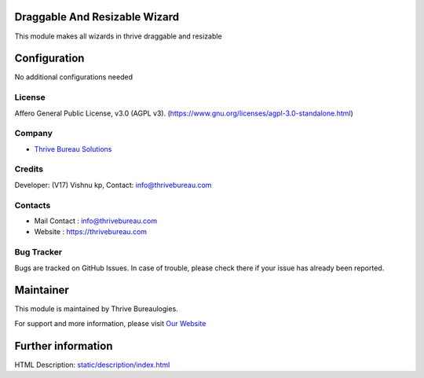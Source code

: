 .. image:: https://img.shields.io/badge/licence-AGPL--3-blue.svg
    :target: https://www.gnu.org/licenses/agpl-3.0-standalone.html
    :alt: License: AGPL-3

Draggable And Resizable Wizard
=======================
This module makes all wizards in thrive draggable and resizable

Configuration
=============
No additional configurations needed

License
-------
Affero General Public License, v3.0 (AGPL v3).
(https://www.gnu.org/licenses/agpl-3.0-standalone.html)


Company
-------
* `Thrive Bureau Solutions <https://thrivebureau.com/>`__

Credits
-------
Developer: (V17) Vishnu kp, Contact: info@thrivebureau.com

Contacts
--------
* Mail Contact : info@thrivebureau.com
* Website : https://thrivebureau.com

Bug Tracker
-----------
Bugs are tracked on GitHub Issues. In case of trouble, please check there if your issue has already been reported.

Maintainer
==========
.. image:: https://thrivebureau.com/images/logo.png
   :target: https://thrivebureau.com

This module is maintained by Thrive Bureaulogies.

For support and more information, please visit `Our Website <https://thrivebureau.com/>`__

Further information
===================
HTML Description: `<static/description/index.html>`__